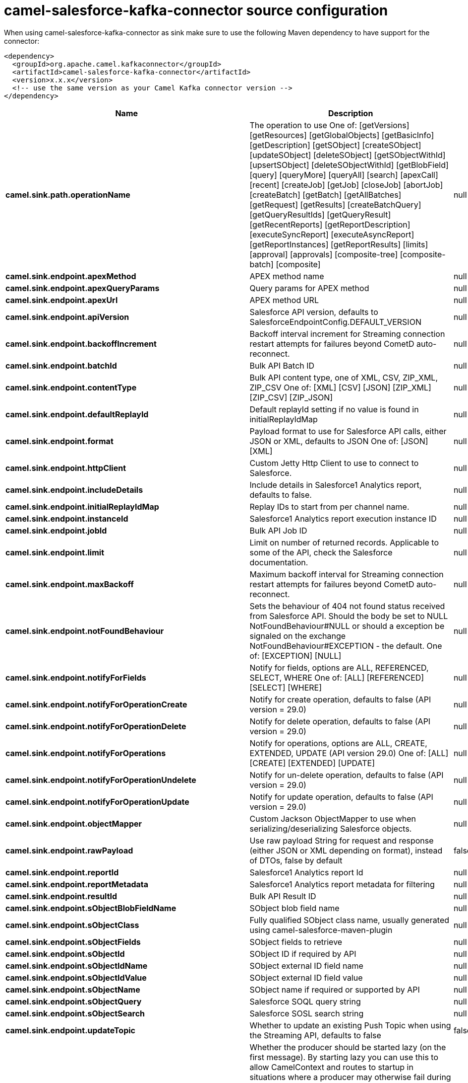 // kafka-connector options: START
[[camel-salesforce-kafka-connector-source]]
= camel-salesforce-kafka-connector source configuration

When using camel-salesforce-kafka-connector as sink make sure to use the following Maven dependency to have support for the connector:

[source,xml]
----
<dependency>
  <groupId>org.apache.camel.kafkaconnector</groupId>
  <artifactId>camel-salesforce-kafka-connector</artifactId>
  <version>x.x.x</version>
  <!-- use the same version as your Camel Kafka connector version -->
</dependency>
----


[width="100%",cols="2,5,^1,2",options="header"]
|===
| Name | Description | Default | Priority
| *camel.sink.path.operationName* | The operation to use One of: [getVersions] [getResources] [getGlobalObjects] [getBasicInfo] [getDescription] [getSObject] [createSObject] [updateSObject] [deleteSObject] [getSObjectWithId] [upsertSObject] [deleteSObjectWithId] [getBlobField] [query] [queryMore] [queryAll] [search] [apexCall] [recent] [createJob] [getJob] [closeJob] [abortJob] [createBatch] [getBatch] [getAllBatches] [getRequest] [getResults] [createBatchQuery] [getQueryResultIds] [getQueryResult] [getRecentReports] [getReportDescription] [executeSyncReport] [executeAsyncReport] [getReportInstances] [getReportResults] [limits] [approval] [approvals] [composite-tree] [composite-batch] [composite] | null | ConfigDef.Importance.MEDIUM
| *camel.sink.endpoint.apexMethod* | APEX method name | null | ConfigDef.Importance.MEDIUM
| *camel.sink.endpoint.apexQueryParams* | Query params for APEX method | null | ConfigDef.Importance.MEDIUM
| *camel.sink.endpoint.apexUrl* | APEX method URL | null | ConfigDef.Importance.MEDIUM
| *camel.sink.endpoint.apiVersion* | Salesforce API version, defaults to SalesforceEndpointConfig.DEFAULT_VERSION | null | ConfigDef.Importance.MEDIUM
| *camel.sink.endpoint.backoffIncrement* | Backoff interval increment for Streaming connection restart attempts for failures beyond CometD auto-reconnect. | null | ConfigDef.Importance.MEDIUM
| *camel.sink.endpoint.batchId* | Bulk API Batch ID | null | ConfigDef.Importance.MEDIUM
| *camel.sink.endpoint.contentType* | Bulk API content type, one of XML, CSV, ZIP_XML, ZIP_CSV One of: [XML] [CSV] [JSON] [ZIP_XML] [ZIP_CSV] [ZIP_JSON] | null | ConfigDef.Importance.MEDIUM
| *camel.sink.endpoint.defaultReplayId* | Default replayId setting if no value is found in initialReplayIdMap | null | ConfigDef.Importance.MEDIUM
| *camel.sink.endpoint.format* | Payload format to use for Salesforce API calls, either JSON or XML, defaults to JSON One of: [JSON] [XML] | null | ConfigDef.Importance.MEDIUM
| *camel.sink.endpoint.httpClient* | Custom Jetty Http Client to use to connect to Salesforce. | null | ConfigDef.Importance.MEDIUM
| *camel.sink.endpoint.includeDetails* | Include details in Salesforce1 Analytics report, defaults to false. | null | ConfigDef.Importance.MEDIUM
| *camel.sink.endpoint.initialReplayIdMap* | Replay IDs to start from per channel name. | null | ConfigDef.Importance.MEDIUM
| *camel.sink.endpoint.instanceId* | Salesforce1 Analytics report execution instance ID | null | ConfigDef.Importance.MEDIUM
| *camel.sink.endpoint.jobId* | Bulk API Job ID | null | ConfigDef.Importance.MEDIUM
| *camel.sink.endpoint.limit* | Limit on number of returned records. Applicable to some of the API, check the Salesforce documentation. | null | ConfigDef.Importance.MEDIUM
| *camel.sink.endpoint.maxBackoff* | Maximum backoff interval for Streaming connection restart attempts for failures beyond CometD auto-reconnect. | null | ConfigDef.Importance.MEDIUM
| *camel.sink.endpoint.notFoundBehaviour* | Sets the behaviour of 404 not found status received from Salesforce API. Should the body be set to NULL NotFoundBehaviour#NULL or should a exception be signaled on the exchange NotFoundBehaviour#EXCEPTION - the default. One of: [EXCEPTION] [NULL] | null | ConfigDef.Importance.MEDIUM
| *camel.sink.endpoint.notifyForFields* | Notify for fields, options are ALL, REFERENCED, SELECT, WHERE One of: [ALL] [REFERENCED] [SELECT] [WHERE] | null | ConfigDef.Importance.MEDIUM
| *camel.sink.endpoint.notifyForOperationCreate* | Notify for create operation, defaults to false (API version = 29.0) | null | ConfigDef.Importance.MEDIUM
| *camel.sink.endpoint.notifyForOperationDelete* | Notify for delete operation, defaults to false (API version = 29.0) | null | ConfigDef.Importance.MEDIUM
| *camel.sink.endpoint.notifyForOperations* | Notify for operations, options are ALL, CREATE, EXTENDED, UPDATE (API version 29.0) One of: [ALL] [CREATE] [EXTENDED] [UPDATE] | null | ConfigDef.Importance.MEDIUM
| *camel.sink.endpoint.notifyForOperationUndelete* | Notify for un-delete operation, defaults to false (API version = 29.0) | null | ConfigDef.Importance.MEDIUM
| *camel.sink.endpoint.notifyForOperationUpdate* | Notify for update operation, defaults to false (API version = 29.0) | null | ConfigDef.Importance.MEDIUM
| *camel.sink.endpoint.objectMapper* | Custom Jackson ObjectMapper to use when serializing/deserializing Salesforce objects. | null | ConfigDef.Importance.MEDIUM
| *camel.sink.endpoint.rawPayload* | Use raw payload String for request and response (either JSON or XML depending on format), instead of DTOs, false by default | false | ConfigDef.Importance.MEDIUM
| *camel.sink.endpoint.reportId* | Salesforce1 Analytics report Id | null | ConfigDef.Importance.MEDIUM
| *camel.sink.endpoint.reportMetadata* | Salesforce1 Analytics report metadata for filtering | null | ConfigDef.Importance.MEDIUM
| *camel.sink.endpoint.resultId* | Bulk API Result ID | null | ConfigDef.Importance.MEDIUM
| *camel.sink.endpoint.sObjectBlobFieldName* | SObject blob field name | null | ConfigDef.Importance.MEDIUM
| *camel.sink.endpoint.sObjectClass* | Fully qualified SObject class name, usually generated using camel-salesforce-maven-plugin | null | ConfigDef.Importance.MEDIUM
| *camel.sink.endpoint.sObjectFields* | SObject fields to retrieve | null | ConfigDef.Importance.MEDIUM
| *camel.sink.endpoint.sObjectId* | SObject ID if required by API | null | ConfigDef.Importance.MEDIUM
| *camel.sink.endpoint.sObjectIdName* | SObject external ID field name | null | ConfigDef.Importance.MEDIUM
| *camel.sink.endpoint.sObjectIdValue* | SObject external ID field value | null | ConfigDef.Importance.MEDIUM
| *camel.sink.endpoint.sObjectName* | SObject name if required or supported by API | null | ConfigDef.Importance.MEDIUM
| *camel.sink.endpoint.sObjectQuery* | Salesforce SOQL query string | null | ConfigDef.Importance.MEDIUM
| *camel.sink.endpoint.sObjectSearch* | Salesforce SOSL search string | null | ConfigDef.Importance.MEDIUM
| *camel.sink.endpoint.updateTopic* | Whether to update an existing Push Topic when using the Streaming API, defaults to false | false | ConfigDef.Importance.MEDIUM
| *camel.sink.endpoint.lazyStartProducer* | Whether the producer should be started lazy (on the first message). By starting lazy you can use this to allow CamelContext and routes to startup in situations where a producer may otherwise fail during starting and cause the route to fail being started. By deferring this startup to be lazy then the startup failure can be handled during routing messages via Camel's routing error handlers. Beware that when the first message is processed then creating and starting the producer may take a little time and prolong the total processing time of the processing. | false | ConfigDef.Importance.MEDIUM
| *camel.sink.endpoint.basicPropertyBinding* | Whether the endpoint should use basic property binding (Camel 2.x) or the newer property binding with additional capabilities | false | ConfigDef.Importance.MEDIUM
| *camel.sink.endpoint.synchronous* | Sets whether synchronous processing should be strictly used, or Camel is allowed to use asynchronous processing (if supported). | false | ConfigDef.Importance.MEDIUM
| *camel.component.salesforce.httpClientConnectionTimeout* | Connection timeout used by the HttpClient when connecting to the Salesforce server. | 60000L | ConfigDef.Importance.MEDIUM
| *camel.component.salesforce.httpClientIdleTimeout* | Timeout used by the HttpClient when waiting for response from the Salesforce server. | 10000L | ConfigDef.Importance.MEDIUM
| *camel.component.salesforce.httpMaxContentLength* | Max content length of an HTTP response. | null | ConfigDef.Importance.MEDIUM
| *camel.component.salesforce.packages* | In what packages are the generated DTO classes. Typically the classes would be generated using camel-salesforce-maven-plugin. Set it if using the generated DTOs to gain the benefit of using short SObject names in parameters/header values. | null | ConfigDef.Importance.MEDIUM
| *camel.component.salesforce.config* | Global endpoint configuration - use to set values that are common to all endpoints | null | ConfigDef.Importance.MEDIUM
| *camel.component.salesforce.httpClientProperties* | Used to set any properties that can be configured on the underlying HTTP client. Have a look at properties of SalesforceHttpClient and the Jetty HttpClient for all available options. | null | ConfigDef.Importance.MEDIUM
| *camel.component.salesforce.longPollingTransportProperties* | Used to set any properties that can be configured on the LongPollingTransport used by the BayeuxClient (CometD) used by the streaming api | null | ConfigDef.Importance.MEDIUM
| *camel.component.salesforce.lazyStartProducer* | Whether the producer should be started lazy (on the first message). By starting lazy you can use this to allow CamelContext and routes to startup in situations where a producer may otherwise fail during starting and cause the route to fail being started. By deferring this startup to be lazy then the startup failure can be handled during routing messages via Camel's routing error handlers. Beware that when the first message is processed then creating and starting the producer may take a little time and prolong the total processing time of the processing. | false | ConfigDef.Importance.MEDIUM
| *camel.component.salesforce.basicPropertyBinding* | Whether the component should use basic property binding (Camel 2.x) or the newer property binding with additional capabilities | false | ConfigDef.Importance.MEDIUM
| *camel.component.salesforce.httpProxyExcludedAddresses* | A list of addresses for which HTTP proxy server should not be used. | null | ConfigDef.Importance.MEDIUM
| *camel.component.salesforce.httpProxyHost* | Hostname of the HTTP proxy server to use. | null | ConfigDef.Importance.MEDIUM
| *camel.component.salesforce.httpProxyIncludedAddresses* | A list of addresses for which HTTP proxy server should be used. | null | ConfigDef.Importance.MEDIUM
| *camel.component.salesforce.httpProxyPort* | Port number of the HTTP proxy server to use. | null | ConfigDef.Importance.MEDIUM
| *camel.component.salesforce.isHttpProxySocks4* | If set to true the configures the HTTP proxy to use as a SOCKS4 proxy. | false | ConfigDef.Importance.MEDIUM
| *camel.component.salesforce.authenticationType* | Explicit authentication method to be used, one of USERNAME_PASSWORD, REFRESH_TOKEN or JWT. Salesforce component can auto-determine the authentication method to use from the properties set, set this property to eliminate any ambiguity. One of: [USERNAME_PASSWORD] [REFRESH_TOKEN] [JWT] | null | ConfigDef.Importance.MEDIUM
| *camel.component.salesforce.clientId* | OAuth Consumer Key of the connected app configured in the Salesforce instance setup. Typically a connected app needs to be configured but one can be provided by installing a package. | null | ConfigDef.Importance.HIGH
| *camel.component.salesforce.clientSecret* | OAuth Consumer Secret of the connected app configured in the Salesforce instance setup. | null | ConfigDef.Importance.MEDIUM
| *camel.component.salesforce.httpProxyAuthUri* | Used in authentication against the HTTP proxy server, needs to match the URI of the proxy server in order for the httpProxyUsername and httpProxyPassword to be used for authentication. | null | ConfigDef.Importance.MEDIUM
| *camel.component.salesforce.httpProxyPassword* | Password to use to authenticate against the HTTP proxy server. | null | ConfigDef.Importance.MEDIUM
| *camel.component.salesforce.httpProxyRealm* | Realm of the proxy server, used in preemptive Basic/Digest authentication methods against the HTTP proxy server. | null | ConfigDef.Importance.MEDIUM
| *camel.component.salesforce.httpProxyUseDigestAuth* | If set to true Digest authentication will be used when authenticating to the HTTP proxy, otherwise Basic authorization method will be used | false | ConfigDef.Importance.MEDIUM
| *camel.component.salesforce.httpProxyUsername* | Username to use to authenticate against the HTTP proxy server. | null | ConfigDef.Importance.MEDIUM
| *camel.component.salesforce.instanceUrl* | URL of the Salesforce instance used after authentication, by default received from Salesforce on successful authentication | null | ConfigDef.Importance.MEDIUM
| *camel.component.salesforce.isHttpProxySecure* | If set to false disables the use of TLS when accessing the HTTP proxy. | true | ConfigDef.Importance.MEDIUM
| *camel.component.salesforce.keystore* | KeyStore parameters to use in OAuth JWT flow. The KeyStore should contain only one entry with private key and certificate. Salesforce does not verify the certificate chain, so this can easily be a selfsigned certificate. Make sure that you upload the certificate to the corresponding connected app. | null | ConfigDef.Importance.MEDIUM
| *camel.component.salesforce.lazyLogin* | If set to true prevents the component from authenticating to Salesforce with the start of the component. You would generally set this to the (default) false and authenticate early and be immediately aware of any authentication issues. | false | ConfigDef.Importance.MEDIUM
| *camel.component.salesforce.loginConfig* | All authentication configuration in one nested bean, all properties set there can be set directly on the component as well | null | ConfigDef.Importance.MEDIUM
| *camel.component.salesforce.loginUrl* | URL of the Salesforce instance used for authentication, by default set to \https://login.salesforce.com | "https://login.salesforce.com" | ConfigDef.Importance.HIGH
| *camel.component.salesforce.password* | Password used in OAuth flow to gain access to access token. It's easy to get started with password OAuth flow, but in general one should avoid it as it is deemed less secure than other flows. Make sure that you append security token to the end of the password if using one. | null | ConfigDef.Importance.MEDIUM
| *camel.component.salesforce.refreshToken* | Refresh token already obtained in the refresh token OAuth flow. One needs to setup a web application and configure a callback URL to receive the refresh token, or configure using the builtin callback at \https://login.salesforce.com/services/oauth2/success or \https://test.salesforce.com/services/oauth2/success and then retrive the refresh_token from the URL at the end of the flow. Note that in development organizations Salesforce allows hosting the callback web application at localhost. | null | ConfigDef.Importance.MEDIUM
| *camel.component.salesforce.sslContextParameters* | SSL parameters to use, see SSLContextParameters class for all available options. | null | ConfigDef.Importance.MEDIUM
| *camel.component.salesforce.useGlobalSslContextParameters* | Enable usage of global SSL context parameters | false | ConfigDef.Importance.MEDIUM
| *camel.component.salesforce.userName* | Username used in OAuth flow to gain access to access token. It's easy to get started with password OAuth flow, but in general one should avoid it as it is deemed less secure than other flows. | null | ConfigDef.Importance.MEDIUM
|===
// kafka-connector options: END
